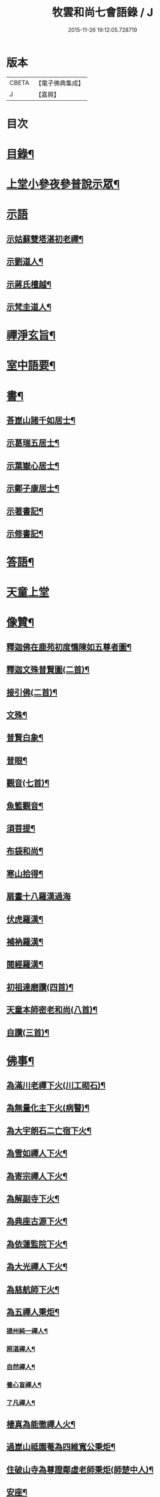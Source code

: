 #+TITLE: 牧雲和尚七會語錄 / J
#+DATE: 2015-11-26 19:12:05.728719
* 版本
 |     CBETA|【電子佛典集成】|
 |         J|【嘉興】    |

* 目次
* [[file:KR6q0406_001.txt::001-0541a2][目錄¶]]
* [[file:KR6q0406_001.txt::0541b4][上堂小參夜參普說示眾¶]]
* [[file:KR6q0406_001.txt::0545c24][示語]]
** [[file:KR6q0406_001.txt::0545c25][示姑蘇雙塔湛初老禪¶]]
** [[file:KR6q0406_001.txt::0546a8][示劉道人¶]]
** [[file:KR6q0406_001.txt::0546a22][示蔣氏檀越¶]]
** [[file:KR6q0406_001.txt::0546b19][示梵圭道人¶]]
* [[file:KR6q0406_001.txt::0546b28][禪淨玄旨¶]]
* [[file:KR6q0406_002.txt::002-0549a4][室中語要¶]]
* [[file:KR6q0406_002.txt::0550a28][書¶]]
** [[file:KR6q0406_002.txt::0550a29][荅崑山諸千如居士¶]]
** [[file:KR6q0406_002.txt::0550c6][示葛瑞五居士¶]]
** [[file:KR6q0406_002.txt::0550c23][示葉嶽心居士¶]]
** [[file:KR6q0406_002.txt::0551a5][示鄭子康居士¶]]
** [[file:KR6q0406_002.txt::0551a21][示著書記¶]]
** [[file:KR6q0406_002.txt::0551b6][示修書記¶]]
* [[file:KR6q0406_002.txt::0551c2][答語¶]]
* [[file:KR6q0406_002.txt::0554a18][天童上堂]]
* [[file:KR6q0406_003.txt::003-0556a4][像贊¶]]
** [[file:KR6q0406_003.txt::003-0556a5][釋迦佛在鹿苑初度憍陳如五尊者圖¶]]
** [[file:KR6q0406_003.txt::003-0556a10][釋迦文殊普賢圖(二首)¶]]
** [[file:KR6q0406_003.txt::003-0556a15][接引佛(二首)¶]]
** [[file:KR6q0406_003.txt::003-0556a20][文殊¶]]
** [[file:KR6q0406_003.txt::003-0556a24][普賢白象¶]]
** [[file:KR6q0406_003.txt::003-0556a27][普眼¶]]
** [[file:KR6q0406_003.txt::003-0556a29][觀音(七首)¶]]
** [[file:KR6q0406_003.txt::0556b16][魚籃觀音¶]]
** [[file:KR6q0406_003.txt::0556b20][須菩提¶]]
** [[file:KR6q0406_003.txt::0556b23][布袋和尚¶]]
** [[file:KR6q0406_003.txt::0556b26][寒山拾得¶]]
** [[file:KR6q0406_003.txt::0556b30][扇畫十八羅漢過海]]
** [[file:KR6q0406_003.txt::0556c4][伏虎羅漢¶]]
** [[file:KR6q0406_003.txt::0556c7][補衲羅漢¶]]
** [[file:KR6q0406_003.txt::0556c10][閱經羅漢¶]]
** [[file:KR6q0406_003.txt::0556c13][初祖達磨讚(四首)¶]]
** [[file:KR6q0406_003.txt::0556c25][天童本師密老和尚(八首)¶]]
** [[file:KR6q0406_003.txt::0557a19][自讚(三首)¶]]
* [[file:KR6q0406_003.txt::0557b3][佛事¶]]
** [[file:KR6q0406_003.txt::0557b4][為滿川老禪下火(川工砌石)¶]]
** [[file:KR6q0406_003.txt::0557b9][為無量化主下火(病瞽)¶]]
** [[file:KR6q0406_003.txt::0557b14][為大宇朗石二亡宿下火¶]]
** [[file:KR6q0406_003.txt::0557b19][為雪如禪人下火¶]]
** [[file:KR6q0406_003.txt::0557b22][為寄宗禪人下火¶]]
** [[file:KR6q0406_003.txt::0557b25][為解副寺下火¶]]
** [[file:KR6q0406_003.txt::0557c4][為典座古源下火¶]]
** [[file:KR6q0406_003.txt::0557c10][為依蓮監院下火¶]]
** [[file:KR6q0406_003.txt::0557c17][為大光禪人下火¶]]
** [[file:KR6q0406_003.txt::0557c20][為慈航師下火¶]]
** [[file:KR6q0406_003.txt::0557c23][為五禪人秉炬¶]]
*** [[file:KR6q0406_003.txt::0557c24][揚州純一禪人¶]]
*** [[file:KR6q0406_003.txt::0557c28][照湛禪人¶]]
*** [[file:KR6q0406_003.txt::0558a2][自然禪人¶]]
*** [[file:KR6q0406_003.txt::0558a6][養心盲禪人¶]]
*** [[file:KR6q0406_003.txt::0558a10][了凡禪人¶]]
** [[file:KR6q0406_003.txt::0558a14][棲真為能徹禪人火¶]]
** [[file:KR6q0406_003.txt::0558a19][過崑山祗園菴為四維寬公秉炬¶]]
** [[file:KR6q0406_003.txt::0558a29][住破山寺為尊證鄰虛老師秉炬(師楚中人)¶]]
** [[file:KR6q0406_003.txt::0558b12][安座¶]]
** [[file:KR6q0406_003.txt::0558b16][封龕¶]]
* [[file:KR6q0406_004.txt::004-0558c4][偈¶]]
** [[file:KR6q0406_004.txt::004-0558c5][憫迷(三十首)¶]]
** [[file:KR6q0406_004.txt::0559b5][警參(二十首)¶]]
** [[file:KR6q0406_004.txt::0559c15][示徒(二十首)¶]]
** [[file:KR6q0406_004.txt::0560a25][上堂十偈¶]]
*** [[file:KR6q0406_004.txt::0560a26][啟請¶]]
*** [[file:KR6q0406_004.txt::0560a28][傳爐¶]]
*** [[file:KR6q0406_004.txt::0560a30][撾鼓¶]]
*** [[file:KR6q0406_004.txt::0560b2][登座¶]]
*** [[file:KR6q0406_004.txt::0560b4][拈椎¶]]
*** [[file:KR6q0406_004.txt::0560b6][揮麈¶]]
*** [[file:KR6q0406_004.txt::0560b8][問話¶]]
*** [[file:KR6q0406_004.txt::0560b10][對機¶]]
*** [[file:KR6q0406_004.txt::0560b12][說法¶]]
*** [[file:KR6q0406_004.txt::0560b14][下座¶]]
** [[file:KR6q0406_004.txt::0560b16][淨土十詠(興化極樂庵作)¶]]
** [[file:KR6q0406_004.txt::0560c22][戒壇示偈(梅溪菴作)¶]]
*** [[file:KR6q0406_004.txt::0560c23][沙彌¶]]
*** [[file:KR6q0406_004.txt::0560c27][比丘¶]]
*** [[file:KR6q0406_004.txt::0560c30][菩薩]]
** [[file:KR6q0406_005.txt::005-0561b5][送達本老禪之吳門緣幹(本於天童山搬柴聞虎聲有省)¶]]
** [[file:KR6q0406_005.txt::005-0561b13][智穎上座結茆鶴湖乞語究竟¶]]
** [[file:KR6q0406_005.txt::005-0561b19][梅溪解制書授諸子(六首)¶]]
** [[file:KR6q0406_005.txt::0561c2][示秀林知客¶]]
** [[file:KR6q0406_005.txt::0561c5][送南音書記武林結茆¶]]
** [[file:KR6q0406_005.txt::0561c8][送可生禪人省親(三首)¶]]
** [[file:KR6q0406_005.txt::0561c17][送識得知客住靜¶]]
** [[file:KR6q0406_005.txt::0561c20][送梵白孫歸鹿城¶]]
** [[file:KR6q0406_005.txt::0561c23][送道沖禪人回粵¶]]
** [[file:KR6q0406_005.txt::0561c27][示不我維那¶]]
** [[file:KR6q0406_005.txt::0561c30][示在垣真士¶]]
** [[file:KR6q0406_005.txt::0562a3][示碧惺新戒¶]]
** [[file:KR6q0406_005.txt::0562a6][示子凝新戒¶]]
** [[file:KR6q0406_005.txt::0562a9][示智餘禪人¶]]
** [[file:KR6q0406_005.txt::0562a12][金粟寺獨桑鼓¶]]
** [[file:KR6q0406_005.txt::0562a15][拈鳥窠公案示侍者¶]]
** [[file:KR6q0406_005.txt::0562a18][中輝上座養母¶]]
** [[file:KR6q0406_005.txt::0562a20][示慈慧覺明二禪人行食¶]]
** [[file:KR6q0406_005.txt::0562a25][送新戒(三首)¶]]
** [[file:KR6q0406_005.txt::0562b2][示徒刊錄(二首)¶]]
** [[file:KR6q0406_005.txt::0562b7][化茶¶]]
** [[file:KR6q0406_005.txt::0562b10][化禪帳(三首)¶]]
** [[file:KR6q0406_005.txt::0562b17][化蓆¶]]
** [[file:KR6q0406_005.txt::0562b19][古南送化士(五首)¶]]
** [[file:KR6q0406_005.txt::0562c2][送知浴(六首)¶]]
** [[file:KR6q0406_005.txt::0562c21][興福送知浴(二首)¶]]
** [[file:KR6q0406_005.txt::0562c27][鶴林送知浴(三首)¶]]
** [[file:KR6q0406_005.txt::0563a6][破山寺化普同塔(二首)¶]]
** [[file:KR6q0406_005.txt::0563a11][真如寺化建韋天殿¶]]
** [[file:KR6q0406_005.txt::0563a14][烏鎮密印寺化莊嚴藏經¶]]
** [[file:KR6q0406_005.txt::0563a17][題住山卷¶]]
** [[file:KR6q0406_005.txt::0563a20][文休禪人造栴檀像歸供五臺¶]]
** [[file:KR6q0406_005.txt::0563a23][嘉善重修祖燈菴¶]]
** [[file:KR6q0406_005.txt::0563a26][海印菴建法華期¶]]
** [[file:KR6q0406_005.txt::0563a29][海鹽普淨菴化齋田¶]]
** [[file:KR6q0406_005.txt::0563b2][盛澤圓音戒子修造大悲菴接眾¶]]
** [[file:KR6q0406_005.txt::0563b8][常熟城南道信聚長生米飯僧¶]]
** [[file:KR6q0406_005.txt::0563b11][西華求名禪人募修萬佛塔¶]]
** [[file:KR6q0406_005.txt::0563b14][天童送化士(七首)¶]]
** [[file:KR6q0406_005.txt::0563b29][天童送知浴(二首示平巖侍者)¶]]
** [[file:KR6q0406_005.txt::0563c7][天童募燈油¶]]
** [[file:KR6q0406_005.txt::0563c10][募鹽¶]]
** [[file:KR6q0406_005.txt::0563c13][化蘿蔔¶]]
** [[file:KR6q0406_005.txt::0563c15][送安慶彭道人¶]]
** [[file:KR6q0406_005.txt::0563c18][書化造達澄和尚塔冊¶]]
** [[file:KR6q0406_005.txt::0563c22][示遠化禪人¶]]
** [[file:KR6q0406_005.txt::0563c28][古南贈道侶(十六首)¶]]
** [[file:KR6q0406_005.txt::0564a30][興化贈禪侶(廿五首)]]
** [[file:KR6q0406_005.txt::0564c22][興化贈道侶(廿四首)¶]]
** [[file:KR6q0406_005.txt::0565b11][答李壹之文學¶]]
** [[file:KR6q0406_005.txt::0565b22][示沈逵楚(沈業屠偶心異疾禮師求救師示此偈命自為懺沈遂發願徙業未幾疾瘳卒為善士云)¶]]
** [[file:KR6q0406_006.txt::006-0566a5][偈拈五公案¶]]
*** [[file:KR6q0406_006.txt::006-0566a6][洞山寒暑¶]]
*** [[file:KR6q0406_006.txt::006-0566a9][仰山明珠¶]]
*** [[file:KR6q0406_006.txt::006-0566a12][香嚴擊竹¶]]
*** [[file:KR6q0406_006.txt::006-0566a15][華林鐘樓¶]]
*** [[file:KR6q0406_006.txt::006-0566a18][雲門胡餅¶]]
** [[file:KR6q0406_006.txt::006-0566a21][臨安山雙林寺八詠¶]]
*** [[file:KR6q0406_006.txt::006-0566a22][驪珠峰¶]]
*** [[file:KR6q0406_006.txt::006-0566a25][鰲魚峰¶]]
*** [[file:KR6q0406_006.txt::006-0566a28][雲筆峰¶]]
*** [[file:KR6q0406_006.txt::006-0566a30][天掌峰]]
*** [[file:KR6q0406_006.txt::0566b4][峨眉峰¶]]
*** [[file:KR6q0406_006.txt::0566b7][瀉玉巖¶]]
*** [[file:KR6q0406_006.txt::0566b10][且歇亭¶]]
*** [[file:KR6q0406_006.txt::0566b13][浣雲池¶]]
** [[file:KR6q0406_006.txt::0566b16][雙林後八詠¶]]
*** [[file:KR6q0406_006.txt::0566b17][驪珠峰¶]]
*** [[file:KR6q0406_006.txt::0566b20][鰲魚峰¶]]
*** [[file:KR6q0406_006.txt::0566b23][天掌峰¶]]
*** [[file:KR6q0406_006.txt::0566b26][峨眉峰¶]]
*** [[file:KR6q0406_006.txt::0566b29][雲筆峰¶]]
*** [[file:KR6q0406_006.txt::0566c2][瀉玉巖¶]]
*** [[file:KR6q0406_006.txt::0566c5][浣雲池¶]]
*** [[file:KR6q0406_006.txt::0566c8][且歇亭¶]]
** [[file:KR6q0406_006.txt::0566c11][元旦答戈莊樂居士見贈(四首)¶]]
** [[file:KR6q0406_006.txt::0566c23][題毛子九居士寶月堂¶]]
** [[file:KR6q0406_006.txt::0566c26][贈邵子階居士¶]]
** [[file:KR6q0406_006.txt::0566c29][示陳伯倫居士¶]]
** [[file:KR6q0406_006.txt::0566c30][贈明幻開士]]
** [[file:KR6q0406_006.txt::0567a3][看靈隱投香人轉輪藏¶]]
** [[file:KR6q0406_006.txt::0567a7][示修學(七首)¶]]
** [[file:KR6q0406_006.txt::0567a21][示道侶(五首)¶]]
** [[file:KR6q0406_006.txt::0567b6][偶頌(二首)¶]]
** [[file:KR6q0406_006.txt::0567b10][過湛虛戒徒靜室¶]]
** [[file:KR6q0406_006.txt::0567b13][贈姚心泉居士¶]]
** [[file:KR6q0406_006.txt::0567b16][寄贈蝶齋居士¶]]
** [[file:KR6q0406_006.txt::0567b19][贈見我居士¶]]
** [[file:KR6q0406_006.txt::0567b22][崑山祇園菴謁肇心禪師¶]]
** [[file:KR6q0406_006.txt::0567b25][題𠁼庵贈古竺師¶]]
** [[file:KR6q0406_006.txt::0567b28][虎丘禮隆祖塔(祖為人柔易佛果禪師曾稱為瞌睡虎)¶]]
** [[file:KR6q0406_006.txt::0567b30][示眾道侶坐月生公講臺]]
** [[file:KR6q0406_006.txt::0567c4][重過大悲菴紀事¶]]
** [[file:KR6q0406_006.txt::0567c7][雨窗望萬松書院有乞書七佛偈者¶]]
** [[file:KR6q0406_006.txt::0567c10][示瞻禮大悲像者¶]]
** [[file:KR6q0406_006.txt::0567c13][贈文昇禪德掩關¶]]
** [[file:KR6q0406_006.txt::0567c16][送中山老禪住山¶]]
** [[file:KR6q0406_006.txt::0567c19][示三如上座¶]]
** [[file:KR6q0406_006.txt::0567c22][示德初新學¶]]
** [[file:KR6q0406_006.txt::0567c25][示行喜道人¶]]
** [[file:KR6q0406_006.txt::0567c28][示超因新學¶]]
** [[file:KR6q0406_006.txt::0567c30][示明璉新學]]
** [[file:KR6q0406_006.txt::0568a4][送禪人之昭陽¶]]
** [[file:KR6q0406_006.txt::0568a7][贈駕六居士¶]]
** [[file:KR6q0406_006.txt::0568a9][示蓮生禪人(二首)¶]]
** [[file:KR6q0406_006.txt::0568a13][寄友(二首)¶]]
** [[file:KR6q0406_006.txt::0568a17][禪人求示省親(二首)¶]]
** [[file:KR6q0406_006.txt::0568a23][示柯敬明居士¶]]
** [[file:KR6q0406_006.txt::0568a25][弘卓從徑山歸示之¶]]
** [[file:KR6q0406_006.txt::0568a27][示沈秉成¶]]
** [[file:KR6q0406_006.txt::0568a29][示仲先¶]]
** [[file:KR6q0406_006.txt::0568a30][示善修上人(修暗目)]]
** [[file:KR6q0406_006.txt::0568b4][示延慶寺朗空大德¶]]
** [[file:KR6q0406_006.txt::0568b7][示金淨茂¶]]
** [[file:KR6q0406_006.txt::0568b10][吳萃凡為亡母乞偈¶]]
** [[file:KR6q0406_006.txt::0568b13][示趙復初¶]]
** [[file:KR6q0406_006.txt::0568b16][示陳越萃¶]]
** [[file:KR6q0406_006.txt::0568b19][示超珍(字護心)¶]]
** [[file:KR6q0406_006.txt::0568b22][示超進(字堅向)¶]]
** [[file:KR6q0406_006.txt::0568b25][示超質(字中篤)¶]]
** [[file:KR6q0406_006.txt::0568b28][示智超上人¶]]
** [[file:KR6q0406_006.txt::0568b30][示修慧上人]]
** [[file:KR6q0406_006.txt::0568c4][示心月姪禮華嚴¶]]
** [[file:KR6q0406_006.txt::0568c7][示北來尼果妙¶]]
** [[file:KR6q0406_006.txt::0568c10][贈趙磐石¶]]
** [[file:KR6q0406_006.txt::0568c13][示修野上人¶]]
** [[file:KR6q0406_006.txt::0568c15][示承宇道人¶]]
** [[file:KR6q0406_006.txt::0568c17][納涼¶]]
** [[file:KR6q0406_006.txt::0568c20][題盧舍菴¶]]
** [[file:KR6q0406_006.txt::0568c22][寄乾象大惠¶]]
** [[file:KR6q0406_006.txt::0568c25][秋谷禪人乞語¶]]
** [[file:KR6q0406_006.txt::0568c27][示天信善士¶]]
** [[file:KR6q0406_006.txt::0568c30][佛誕¶]]
** [[file:KR6q0406_006.txt::0569a3][示法清表德¶]]
** [[file:KR6q0406_006.txt::0569a6][觀筍勉禪者¶]]
** [[file:KR6q0406_006.txt::0569a9][示融通上人¶]]
** [[file:KR6q0406_006.txt::0569a11][示魯文上人¶]]
** [[file:KR6q0406_006.txt::0569a13][開一法孫展綾乞書¶]]
** [[file:KR6q0406_006.txt::0569a16][過拂水嵒東菴示禪者(五首)¶]]
** [[file:KR6q0406_006.txt::0569a27][酬馮竇伯問¶]]
** [[file:KR6q0406_006.txt::0569b3][送慧山三專使¶]]
* 卷
** [[file:KR6q0406_001.txt][牧雲和尚七會語錄 1]]
** [[file:KR6q0406_002.txt][牧雲和尚七會語錄 2]]
** [[file:KR6q0406_003.txt][牧雲和尚七會語錄 3]]
** [[file:KR6q0406_004.txt][牧雲和尚七會語錄 4]]
** [[file:KR6q0406_005.txt][牧雲和尚七會語錄 5]]
** [[file:KR6q0406_006.txt][牧雲和尚七會語錄 6]]
